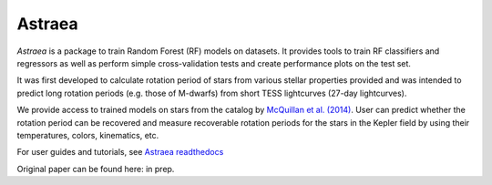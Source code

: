 Astraea
====================================
.. image:: https://zenodo.org/badge/227692575.svg
   :target: https://zenodo.org/badge/latestdoi/227692575

.. image:: https://zenodo.org/badge/DOI/10.5281/zenodo.3838683.svg
   :target: https://doi.org/10.5281/zenodo.3838683

.. image:: https://travis-ci.com/lyx12311/Astraea.svg?branch=master
   :target: https://travis-ci.com/lyx12311/Astraea
   
.. image:: https://readthedocs.org/projects/stardate/badge/?version=latest
    :target: https://Astraea.readthedocs.io/en/latest/?badge=latest

*Astraea* is a package to train Random Forest (RF) models on datasets. It provides tools to train RF classifiers and regressors as well as perform simple cross-validation tests and create performance plots on the test set.

It was first developed to calculate rotation period of stars from various stellar properties provided and was intended to predict long rotation periods (e.g. those of M-dwarfs) from short TESS lightcurves (27-day lightcurves). 

We provide access to trained models on stars from the catalog by `McQuillan et al. (2014) <https://arxiv.org/abs/1402.5694>`_. User can predict whether the rotation period can be recovered and measure recoverable rotation periods for the stars in the Kepler field by using their temperatures, colors, kinematics, etc. 

For user guides and tutorials, see `Astraea readthedocs <https://astraea.readthedocs.io/en/latest/?badge=latest>`_

Original paper can be found here: in prep.
